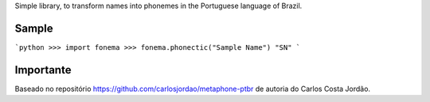 Simple library, to transform names into phonemes in the Portuguese language of Brazil.

Sample
------

```python
>>> import fonema
>>> fonema.phonectic("Sample Name")
"SN"
```


Importante
----------

Baseado no repositório https://github.com/carlosjordao/metaphone-ptbr de autoria do Carlos Costa Jordão.